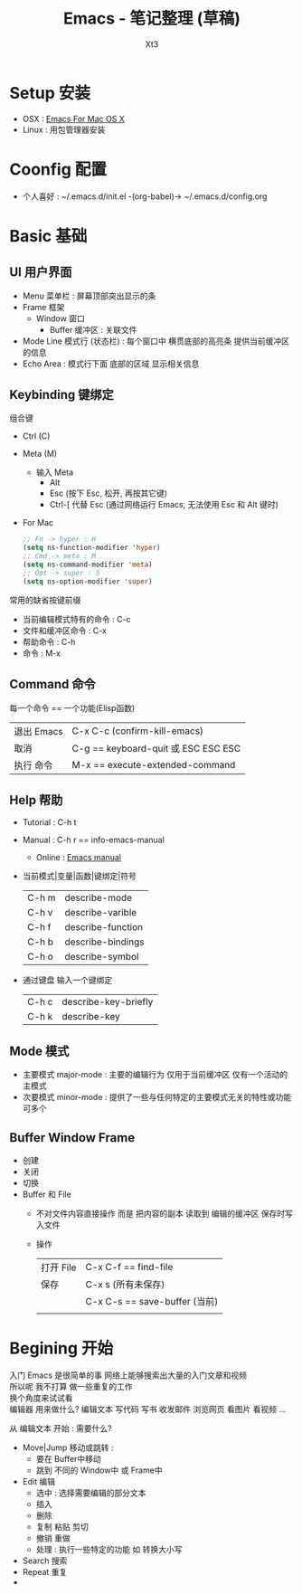 #+TITLE: Emacs - 笔记整理 (草稿)
#+AUTHOR: Xt3
#+OPTIONS: html-postamble:nil html-style:nil tex:nil
#+HTML_DOCTYPE: html5
#+HTML_HEAD:<link href="/testwebsite/css/org.css" rel="stylesheet"></link>

#+version: 0.1


* COMMENT Generate
#+BEGIN_SRC lisp
(gen-with-frame "Emacs Note"
                #P"articles/emacs-note.html")
#+END_SRC

* Setup 安装
- OSX : [[http://emacsformacosx.com][Emacs For Mac OS X]]
- Linux : 用包管理器安装

* Coonfig 配置
- 个人喜好 : ~/.emacs.d/init.el -(org-babel)-> ~/.emacs.d/config.org 

* Basic 基础
  
** UI 用户界面
- Menu 菜单栏 : 屏幕顶部突出显示的条
- Frame 框架
  - Window 窗口
    - Buffer 缓冲区 : 关联文件
- Mode Line 模式行 (状态栏) : 每个窗口中 横贯底部的高亮条 提供当前缓冲区的信息
- Echo Area : 模式行下面 底部的区域 显示相关信息
** Keybinding 键绑定
组合键
- Ctrl (C)
- Meta (M) 
  - 输入 Meta
    - Alt
    - Esc (按下 Esc, 松开, 再按其它键)
    - Ctrl-[ 代替 Esc (通过网络运行 Emacs, 无法使用 Esc 和 Alt 键时)
- For Mac
  #+BEGIN_SRC emacs-lisp
;; Fn -> hyper : H
(setq ns-function-modifier 'hyper)
;; Cmd -> meta : M
(setq ns-command-modifier 'meta)
;; Opt -> super : S
(setq ns-option-modifier 'super)
  #+END_SRC

常用的缺省按键前缀
- 当前编辑模式特有的命令 : C-c
- 文件和缓冲区命令 : C-x
- 帮助命令 : C-h
- 命令 : M-x

** Command 命令
每一个命令 == 一个功能(Elisp函数) 

| 退出 Emacs | C-x C-c (confirm-kill-emacs)        |
| 取消       | C-g == keyboard-quit 或 ESC ESC ESC |
| 执行 命令  | M-x == execute-extended-command     |

** Help 帮助
- Tutorial : C-h t
- Manual : C-h r == info-emacs-manual
  - Online : [[https://www.gnu.org/software/emacs/manual/html_node/emacs/index.html][Emacs manual]]
- 当前模式|变量|函数|键绑定|符号
  | C-h m | describe-mode|
  | C-h v | describe-varible|
  | C-h f | describe-function |
  | C-h b | describe-bindings|
  | C-h o | describe-symbol|
- 通过键盘 输入一个键绑定
  | C-h c | describe-key-briefly|
  | C-h k | describe-key|

** Mode 模式
- 主要模式 major-mode : 主要的编辑行为 仅用于当前缓冲区 仅有一个活动的主模式 
- 次要模式 minor-mode : 提供了一些与任何特定的主要模式无关的特性或功能 可多个

** Buffer Window Frame
- 创建
- 关闭
- 切换
- Buffer 和 File
  - 不对文件内容直接操作 而是 把内容的副本 读取到 编辑的缓冲区 保存时写入文件
  - 操作
    | 打开 File | C-x C-f == find-file          |
    | 保存      | C-x s (所有未保存)           |
    |           | C-x C-s == save-buffer (当前) |
    |           |                               |



* Begining 开始
入门 Emacs 是很简单的事 网络上能够搜索出大量的入门文章和视频 \\
所以呢 我不打算 做一些重复的工作 \\
换个角度来试试看 \\

编辑器 用来做什么? 编辑文本 写代码 写书 收发邮件 浏览网页 看图片 看视频 ...

从 编辑文本 开始 : 需要什么?

- Move|Jump 移动或跳转 :
  - 要在 Buffer中移动
  - 跳到 不同的 Window中 或 Frame中
- Edit 编辑
  - 选中 : 选择需要编辑的部分文本
  - 插入
  - 删除
  - 复制 粘贴 剪切
  - 撤销 重做
  - 处理 : 执行一些特定的功能 如 转换大小写
- Search 搜索
- Repeat 重复
- 







  

